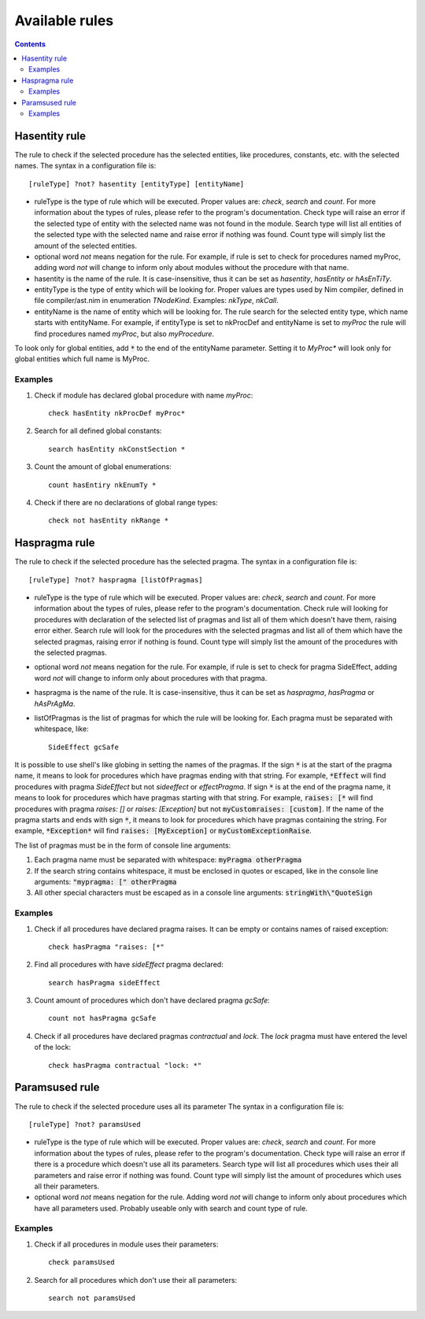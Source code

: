 ===============
Available rules
===============

.. default-role:: code
.. contents::

Hasentity rule
==============
The rule to check if the selected procedure has the selected entities, like
procedures, constants, etc. with the selected names. The syntax in a
configuration file is::

  [ruleType] ?not? hasentity [entityType] [entityName]

* ruleType is the type of rule which will be executed. Proper values are:
  *check*, *search* and *count*. For more information about the types of
  rules, please refer to the program's documentation. Check type will raise
  an error if the selected type of entity with the selected name was not
  found in the module. Search type will list all entities of the selected
  type with the selected name and raise error if nothing was found. Count
  type will simply list the amount of the selected entities.
* optional word *not* means negation for the rule. For example, if rule is
  set to check for procedures named myProc, adding word *not* will change
  to inform only about modules without the procedure with that name.
* hasentity is the name of the rule. It is case-insensitive, thus it can be
  set as *hasentity*, *hasEntity* or *hAsEnTiTy*.
* entityType is the type of entity which will be looking for. Proper values
  are types used by Nim compiler, defined in file compiler/ast.nim in
  enumeration *TNodeKind*. Examples: *nkType*, *nkCall*.
* entityName is the name of entity which will be looking for. The rule
  search for the selected entity type, which name starts with entityName.
  For example, if entityType is set to nkProcDef and entityName is set to
  *myProc* the rule will find procedures named *myProc*, but also *myProcedure*.

To look only for global entities, add `*` to the end of the entityName
parameter. Setting it to *MyProc\** will look only for global entities
which full name is MyProc.

Examples
--------

1. Check if module has declared global procedure with name *myProc*::

    check hasEntity nkProcDef myProc*

2. Search for all defined global constants::

    search hasEntity nkConstSection *

3. Count the amount of global enumerations::

    count hasEntiry nkEnumTy *

4. Check if there are no declarations of global range types::

    check not hasEntity nkRange *

Haspragma rule
==============
The rule to check if the selected procedure has the selected pragma. The
syntax in a configuration file is::

  [ruleType] ?not? haspragma [listOfPragmas]

* ruleType is the type of rule which will be executed. Proper values are:
  *check*, *search* and *count*. For more information about the types of
  rules, please refer to the program's documentation. Check rule will
  looking for procedures with declaration of the selected list of pragmas
  and list all of them which doesn't have them, raising error either. Search
  rule will look for the procedures with the selected pragmas and list
  all of them which have the selected pragmas, raising error if nothing is
  found.  Count type will simply list the amount of the procedures with the
  selected pragmas.
* optional word *not* means negation for the rule. For example, if rule is
  set to check for pragma SideEffect, adding word *not* will change
  to inform only about procedures with that pragma.
* haspragma is the name of the rule. It is case-insensitive, thus it can be
  set as *haspragma*, *hasPragma* or *hAsPrAgMa*.
* listOfPragmas is the list of pragmas for which the rule will be looking
  for. Each pragma must be separated with whitespace, like::

    SideEffect gcSafe

It is possible to use shell's like globing in setting the names of the
pragmas. If the sign `*` is at the start of the pragma name, it means to
look for procedures which have pragmas ending with that string. For example,
`*Effect` will find procedures with pragma *SideEffect* but not
*sideeffect* or *effectPragma*. If sign `*` is at the end of the pragma
name, it means to look for procedures which have pragmas starting
with that string. For example, `raises: [*` will find procedures with
pragma *raises: []* or *raises: [Exception]* but not `myCustomraises: [custom]`.
If the name of the pragma starts and ends with sign `*`, it means to look
for procedures which have pragmas containing the string. For example, `*Exception*`
will find `raises: [MyException]` or `myCustomExceptionRaise`.

The list of pragmas must be in the form of console line arguments:

1. Each pragma name must be separated with whitespace: `myPragma otherPragma`
2. If the search string contains whitespace, it must be enclosed in quotes
   or escaped, like in the console line arguments: `"mypragma: [" otherPragma`
3. All other special characters must be escaped as in a console line
   arguments: `stringWith\"QuoteSign`

Examples
--------

1. Check if all procedures have declared pragma raises. It can be empty or
   contains names of raised exception::

     check hasPragma "raises: [*"

2. Find all procedures with have *sideEffect* pragma declared::

     search hasPragma sideEffect

3. Count amount of procedures which don't have declared pragma *gcSafe*::

     count not hasPragma gcSafe

4. Check if all procedures have declared pragmas *contractual* and *lock*.
   The *lock* pragma must have entered the level of the lock::

     check hasPragma contractual "lock: *"

Paramsused rule
===============
The rule to check if the selected procedure uses all its parameter
The syntax in a configuration file is::

  [ruleType] ?not? paramsUsed

* ruleType is the type of rule which will be executed. Proper values are:
  *check*, *search* and *count*. For more information about the types of
  rules, please refer to the program's documentation. Check type will raise
  an error if there is a procedure which doesn't use all its parameters.
  Search type will list all procedures which uses their all parameters and
  raise error if nothing was found. Count type will simply list the amount
  of procedures which uses all their parameters.
* optional word *not* means negation for the rule. Adding word *not* will
  change to inform only about procedures which have all parameters used.
  Probably useable only with search and count type of rule.

Examples
--------

1. Check if all procedures in module uses their parameters::

    check paramsUsed

2. Search for all procedures which don't use their all parameters::

    search not paramsUsed
